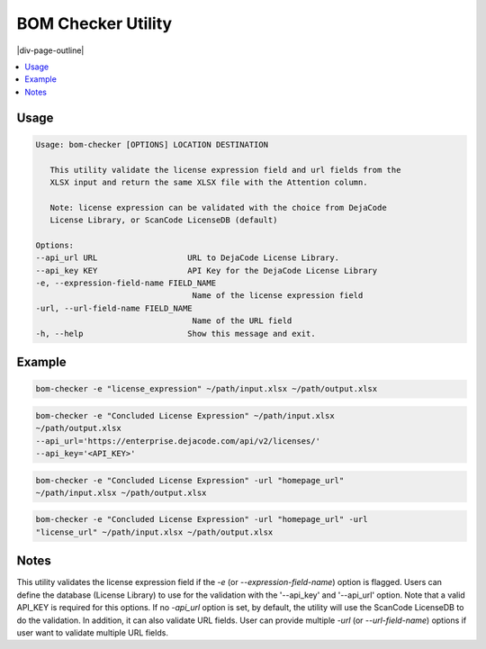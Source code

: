 .. _bom-checker:

===================
BOM Checker Utility
===================

|div-page-outline|

.. contents:: :local:
    :depth: 7



Usage
=====

.. code-block::

      Usage: bom-checker [OPTIONS] LOCATION DESTINATION

         This utility validate the license expression field and url fields from the
         XLSX input and return the same XLSX file with the Attention column.

         Note: license expression can be validated with the choice from DejaCode
         License Library, or ScanCode LicenseDB (default)

      Options:
      --api_url URL                   URL to DejaCode License Library.
      --api_key KEY                   API Key for the DejaCode License Library
      -e, --expression-field-name FIELD_NAME
                                       Name of the license expression field
      -url, --url-field-name FIELD_NAME
                                       Name of the URL field
      -h, --help                      Show this message and exit.


Example
=======
.. code-block::

   bom-checker -e "license_expression" ~/path/input.xlsx ~/path/output.xlsx

.. code-block::

   bom-checker -e "Concluded License Expression" ~/path/input.xlsx
   ~/path/output.xlsx
   --api_url='https://enterprise.dejacode.com/api/v2/licenses/'
   --api_key='<API_KEY>'

.. code-block::

   bom-checker -e "Concluded License Expression" -url "homepage_url"
   ~/path/input.xlsx ~/path/output.xlsx

.. code-block::

   bom-checker -e "Concluded License Expression" -url "homepage_url" -url
   "license_url" ~/path/input.xlsx ~/path/output.xlsx

Notes
=====
This utility validates the license expression field if the `-e` (or
`--expression-field-name`) option is flagged. Users can define the database
(License Library) to use for the validation with the '--api_key' and
'--api_url' option. Note that a valid API_KEY is required for this options.
If no `-api_url` option is set, by default, the utility will use the
ScanCode LicenseDB to do the validation. In addition, it can also validate
URL fields. User can provide multiple `-url` (or `--url-field-name`)
options if user want to validate multiple URL fields.
